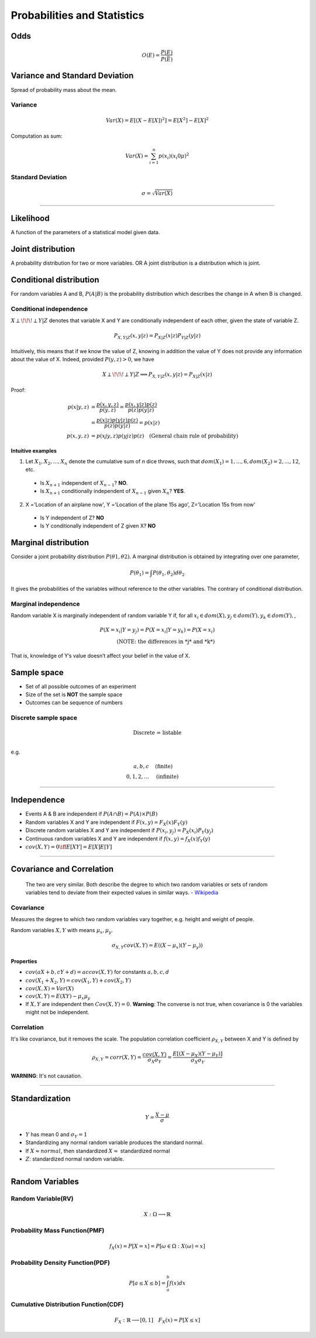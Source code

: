 ============================
Probabilities and Statistics
============================

Odds
####

.. math::
  O(E) = \frac{P(E)}{P(\bar{E})}

Variance and Standard Deviation
###############################
Spread of probability mass about the mean.

Variance
********

.. math::
  Var(X) = E[(X- E[X])^2] = E[X^2] - E[X]^2

Computation as sum:

.. math::
  Var(X) = \sum_{i=1}^n p(x_i) (x_i 0 \mu)^2

Standard Deviation
******************
.. math::
  \sigma = \sqrt{Var(X)}

--------------------

Likelihood
##########
A function of the parameters of a statistical model given data.

Joint distribution
##################

A probability distribution for two or more variables. OR  A joint distribution is a distribution which is joint.

Conditional distribution
########################

For random variables A and B, :math:`P(A|B)` is the probability distribution which describes the change in A when B is changed.

Conditional independence
************************
:math:`X \perp\!\!\!\perp Y | Z` denotes that variable X and Y are conditionally independent of each other, given the state of variable Z.

.. math::
  P_{X,Y |Z}(x,y|z) = P_{X|Z}(x|z)P_{Y|Z}(y|z)

Intuitively, this means that if we know the value of Z, knowing in addition the value of Y does not provide any information about the value of X. Indeed, provided :math:`P(y,z) > 0`, we have

.. math::
  X \perp\!\!\!\perp Y | Z \Longrightarrow P_{X,Y |Z}(x,y|z) = P_{X|Z}(x|z)

Proof:

.. math::
  \begin{align}
  p(x|y,z) &= \frac{p(x,y,z)}{ p(y,z) } = \frac{p(x,y|z)p(z)}{p(z)p(y|z)} \\
          &= \frac{p(x|z)p(y|z)p(z)}{p(z)p(y|z)} = p(x|z)\\
  p(x,y,z) &= p(xjy,z)p(yjz)p(z) \quad \text{(General chain rule of probability)}
  \end{align}

Intuitive examples
^^^^^^^^^^^^^^^^^^
1. Let :math:`X_1,X_2,...,X_n` denote the cumulative sum of *n* dice throws, such that :math:`dom(X_1) = {1,...,6}, dom(X_2) = {2,...,12}`, etc.

  * Is :math:`X_{n+1}` independent of :math:`X_{n-1}`? **NO**.
  * Is :math:`X_{n+1}` conditionally independent of :math:`X_{n-1}` given :math:`X_{n}`? **YES**.

2. X ='Location of an airplane now', Y ='Location of the plane 15s ago', Z='Location 15s from now'

  * Is Y independent of Z? **NO**
  * Is Y conditionally independent of Z given X? **NO**

Marginal distribution
#####################

Consider a joint probability distribution :math:`P(\theta 1, \theta 2)`.  A marginal distribution is obtained by integrating over one parameter,

.. math::
 P(\theta_1) = \int P(\theta_1, \theta_2)d \theta_2

It gives the probabilities of the variables without reference to the other variables. The contrary of conditional distribution.

Marginal independence
*********************
Random variable X is marginally independent of random variable Y if, for all :math:`x_i \in dom(X), y_j \in dom(Y), y_k \in dom(Y),`,

.. math::
  P(X=x_i|Y=y_j) = P(X=x_i|Y=y_k) = P(X=x_i) \\
  \text{(NOTE: the differences in *j* and *k*)}

That is, knowledge of Y’s value doesn’t affect your belief in the value of X.

Sample space
############

* Set of all possible outcomes of an experiment
* Size of the set is **NOT** the sample space
* Outcomes can be sequence of numbers

Discrete sample space
*********************

.. math::
  \text{Discrete = listable} \\

e.g.

.. math::
  \begin{align}
  {a, b, c}       & \quad \text{(finite)} \\
  {0, 1, 2, ... } & \quad \text{(infinite)}
  \end{align}

------------------------

Independence
############

* Events A & B are independent if :math:`P(A \cap B) = P(A) \times P(B)`
* Random variables X and Y are independent if :math:`F(x, y) = F_X(x) F_Y(y)`
* Discrete random variables X and Y are independent if :math:`P(x_i, y_j) = P_X(x_i) P_Y(y_j)`
* Continuous random variables X and Y are independent if :math:`f(x, y) = f_X(x) f_Y(y)`
* :math:`cov(X, Y) = 0 \iff E[XY] = E[X]E[Y]`

------------------------


Covariance and Correlation
##########################

  The two are very similar. Both describe the degree to which two random variables or sets of random variables tend to deviate from their expected values in similar ways.
  `- Wikipedia <Covariance and Correlation_>`_

.. _Covariance and Correlation: https://en.wikipedia.org/wiki/Covariance_and_correlation

Covariance
**********

Measures the degree to which two random variables vary together, e.g. height and weight of people.

Random variables :math:`X, Y` with means :math:`\mu_x, \mu_y`.

.. math::
  \sigma_{X,Y} cov(X, Y) = E((X - \mu_x)(Y-\mu_y))

Properties
^^^^^^^^^^
* :math:`cov(aX + b, cY + d) = ac cov(X,Y)` for constants :math:`a,b,c,d`
* :math:`cov(X_1 + X_2, Y) = cov(X_1,Y)+cov(X_2,Y)`
* :math:`cov(X,X) = Var(X)`
* :math:`cov(X,Y) = E(XY) - \mu_x \mu_y`
* If :math:`X, Y` are independent then :math:`Cov(X, Y) = 0`. **Warning**: The converse is not true, when covariance is 0 the variables might not be independent.

Correlation
***********

It's like covariance, but it removes the scale. The population correlation coefficient :math:`\rho_{X,Y}` between X and Y is defined by

.. math::
  \rho_{X,Y} = corr(X, Y) = \frac{cov(X,Y)}{\sigma_X \sigma_Y} = \frac{E[(X - \mu_X)(Y - \mu_Y)]}{\sigma_X \sigma_Y}

**WARNING**: It's not causation.

-------------------

Standardization
###############

.. math::
  Y = \frac{X-\mu}{\sigma}

* :math:`Y` has mean 0 and :math:`\sigma_Y = 1`
* Standardizing any normal random variable produces the standard normal.
* If :math:`X \approx normal`, then standardized :math:`X \approx` standardized normal
* :math:`Z`: standardized normal random variable.

----------------

Random Variables
################

Random Variable(RV)
*******************

.. math::
  X: \Omega \longrightarrow \mathbb{R}

Probability Mass Function(PMF)
******************************

.. math::
  f_X(x) = P[X = x] = P[{\omega \in \Omega: X(\omega) = x}]

Probability Density Function(PDF)
*********************************

.. math::
  P[a \leq X \leq b] = \int_a^b f(x) dx

Cumulative Distribution Function(CDF)
*************************************

.. math::
  F_X: \mathbb{R} \longrightarrow [0, 1] \quad F_X(x) = P[X \leq x]
